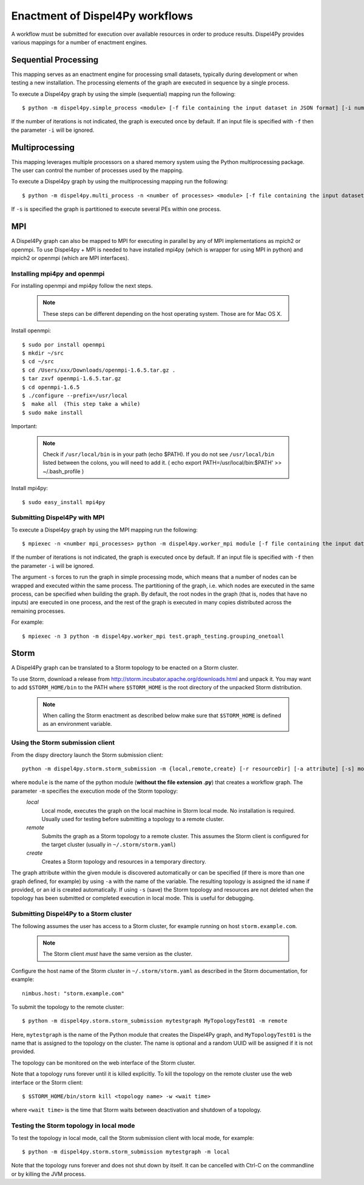 Enactment of Dispel4Py workflows
================================

A workflow must be submitted for execution over available resources in order to produce results. 
Dispel4Py provides various mappings for a number of enactment engines.


Sequential Processing
---------------------

This mapping serves as an enactment engine for processing small datasets, typically during development or when testing a new installation.
The processing elements of the graph are executed in sequence by a single process.

To execute a Dispel4py graph by using the simple (sequential) mapping run the following::

    $ python -m dispel4py.simple_process <module> [-f file containing the input dataset in JSON format] [-i number of iterations]

If the number of iterations is not indicated, the graph is executed once by default.
If an input file is specified with ``-f`` then the parameter ``-i`` will be ignored.

Multiprocessing
----------------

This mapping leverages multiple processors on a shared memory system using the Python multiprocessing package. 
The user can control the number of processes used by the mapping.

To execute a Dispel4py graph by using the multiprocessing mapping run the following::

    $ python -m dispel4py.multi_process -n <number of processes> <module> [-f file containing the input dataset in JSON format] [-i number of iterations] [-s]
    
If ``-s`` is specified the graph is partitioned to execute several PEs within one process.

MPI
-----

A Dispel4Py graph can also be mapped to MPI for executing in parallel by any of MPI implementations as mpich2 or openmpi.
To use Dispel4py + MPI is needed to have installed mpi4py (which is wrapper for using MPI in python) and mpich2 or openmpi (which are MPI interfaces).

Installing mpi4py and openmpi
^^^^^^^^^^^^^^^^^^^^^^^^^^^^^
For installing openmpi and mpi4py follow the next steps.

    .. note:: These steps can be different depending on the host operating system. Those are for Mac OS X.

Install openmpi::
	
    $ sudo por install openmpi
    $ mkdir ~/src
    $ cd ~/src
    $ cd /Users/xxx/Downloads/openmpi-1.6.5.tar.gz .	 	
    $ tar zxvf openmpi-1.6.5.tar.gz 
    $ cd openmpi-1.6.5
    $ ./configure --prefix=/usr/local
    $  make all  (This step take a while) 
    $ sudo make install
 
Important: 

    .. note:: Check if ``/usr/local/bin`` is in your path (echo $PATH). If you do not see ``/usr/local/bin`` listed between the colons, you will need to add it. ( echo export PATH=/usr/local/bin:$PATH' >> ~/.bash_profile )  	


Install mpi4py::

    $ sudo easy_install mpi4py


Submitting Dispel4Py with MPI 
^^^^^^^^^^^^^^^^^^^^^^^^^^^^^^^^^^^^^^^

To execute a Dispel4py graph by using the MPI mapping run the following::

    $ mpiexec -n <number mpi_processes> python -m dispel4py.worker_mpi module [-f file containing the input dataset in JSON format] [-i number of iterations/runs] [-s]

If the number of iterations is not indicated, the graph is executed once by default.
If an input file is specified with ``-f`` then the parameter ``-i`` will be ignored.

The argument ``-s`` forces to run the graph in simple processing mode, which means that a number of nodes can be wrapped and executed within the same process. The partitioning of the graph, i.e. which nodes are executed in the same process, can be specified when building the graph. By default, the root nodes in the graph (that is, nodes that have no inputs) are executed in one process, and the rest of the graph is executed in many copies distributed across the remaining processes.

For example:: 
    
    $ mpiexec -n 3 python -m dispel4py.worker_mpi test.graph_testing.grouping_onetoall 
        

Storm
-----

A Dispel4Py graph can be translated to a Storm topology to be enacted on a Storm cluster.

To use Storm, download a release from http://storm.incubator.apache.org/downloads.html and unpack it. You may want to add ``$STORM_HOME/bin`` to the PATH where ``$STORM_HOME`` is the root directory of the unpacked Storm distribution. 

    .. note :: When calling the Storm enactment as described below make sure that ``$STORM_HOME`` is defined as an environment variable.


Using the Storm submission client
^^^^^^^^^^^^^^^^^^^^^^^^^^^^^^^^^

From the dispy directory launch the Storm submission client::

    python -m dispel4py.storm.storm_submission -m {local,remote,create} [-r resourceDir] [-a attribute] [-s] module [name]

where ``module`` is the name of the python module (**without the file extension .py**) that creates a workflow graph. The parameter ``-m`` specifies the execution mode of the Storm topology:
    *local*
        Local mode, executes the graph on the local machine in Storm local mode. No installation is required. Usually used for testing before submitting a topology to a remote cluster.
    *remote*
        Submits the graph as a Storm topology to a remote cluster. This assumes the Storm client is configured for the target cluster (usually in ``~/.storm/storm.yaml``)
    *create*
        Creates a Storm topology and resources in a temporary directory. 

The graph attribute within the given module is discovered automatically or can be specified (if there is more than one graph defined, for example) by using ``-a`` with the name of the variable.
The resulting topology is assigned the id ``name`` if provided, or an id is created automatically. 
If using ``-s`` (save) the Storm topology and resources are not deleted when the topology has been submitted or completed execution in local mode. This is useful for debugging.

Submitting Dispel4Py to a Storm cluster
^^^^^^^^^^^^^^^^^^^^^^^^^^^^^^^^^^^^^^^

The following assumes the user has access to a Storm cluster, for example running on host ``storm.example.com``. 

    .. note:: The Storm client *must* have the same version as the cluster.
 
Configure the host name of the Storm cluster in ``~/.storm/storm.yaml`` as described in the Storm documentation, for example::

	nimbus.host: "storm.example.com"

To submit the topology to the remote cluster::

	$ python -m dispel4py.storm.storm_submission mytestgraph MyTopologyTest01 -m remote

Here, ``mytestgraph`` is the name of the Python module that creates the Dispel4Py graph, and ``MyTopologyTest01`` is the name that is assigned to the topology on the cluster. The name is optional and a random UUID will be assigned if it is not provided.

The topology can be monitored on the web interface of the Storm cluster.

Note that a topology runs forever until it is killed explicitly. To kill the topology on the remote cluster use the web interface or the Storm client::

	$ $STORM_HOME/bin/storm kill <topology name> -w <wait time>

where ``<wait time>`` is the time that Storm waits between deactivation and shutdown of a topology.

Testing the Storm topology in local mode
^^^^^^^^^^^^^^^^^^^^^^^^^^^^^^^^^^^^^^^^

To test the topology in local mode, call the Storm submission client with local mode, for example::

    $ python -m dispel4py.storm.storm_submission mytestgraph -m local

Note that the topology runs forever and does not shut down by itself. It can be cancelled with Ctrl-C on the commandline or by killing the JVM process.

